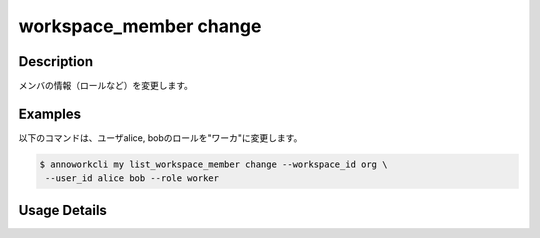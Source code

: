 =========================================
workspace_member change
=========================================

Description
=================================
メンバの情報（ロールなど）を変更します。


Examples
=================================

以下のコマンドは、ユーザalice, bobのロールを"ワーカ"に変更します。

.. code-block:: 

    $ annoworkcli my list_workspace_member change --workspace_id org \
     --user_id alice bob --role worker



Usage Details
=================================

.. argparse::
   :ref: annoworkcli.workspace_member.change_workspace_member_properties.add_parser
   :prog: annoworkcli workspace_member change
   :nosubcommands:
   :nodefaultconst:
